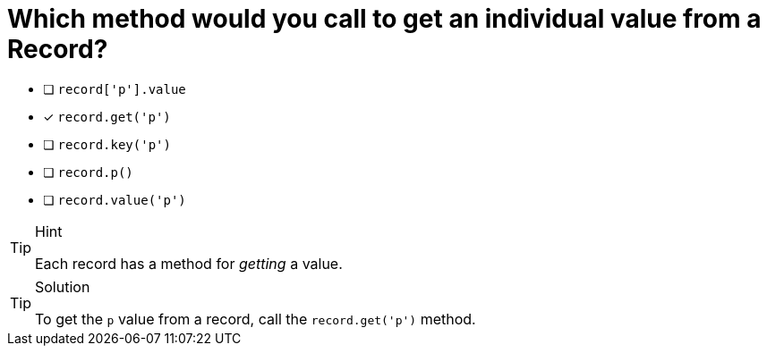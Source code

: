 [.question]
= Which method would you call to get an individual value from a Record?

* [ ] `record['p'].value`
* [*] `record.get('p')`
* [ ] `record.key('p')`
* [ ] `record.p()`
* [ ] `record.value('p')`


[TIP,role=hint]
.Hint
====
Each record has a method for _getting_ a value.
====

[TIP,role=solution]
.Solution
====
To get the `p` value from a record, call the `record.get('p')` method.
====
